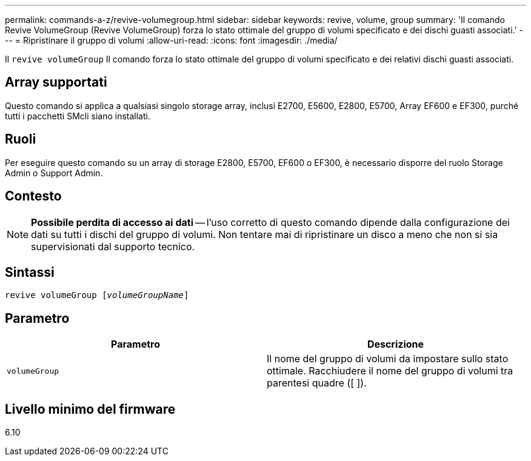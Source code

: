---
permalink: commands-a-z/revive-volumegroup.html 
sidebar: sidebar 
keywords: revive, volume, group 
summary: 'Il comando Revive VolumeGroup (Revive VolumeGroup) forza lo stato ottimale del gruppo di volumi specificato e dei dischi guasti associati.' 
---
= Ripristinare il gruppo di volumi
:allow-uri-read: 
:icons: font
:imagesdir: ./media/


[role="lead"]
Il `revive volumeGroup` Il comando forza lo stato ottimale del gruppo di volumi specificato e dei relativi dischi guasti associati.



== Array supportati

Questo comando si applica a qualsiasi singolo storage array, inclusi E2700, E5600, E2800, E5700, Array EF600 e EF300, purché tutti i pacchetti SMcli siano installati.



== Ruoli

Per eseguire questo comando su un array di storage E2800, E5700, EF600 o EF300, è necessario disporre del ruolo Storage Admin o Support Admin.



== Contesto

[NOTE]
====
*Possibile perdita di accesso ai dati* -- l'uso corretto di questo comando dipende dalla configurazione dei dati su tutti i dischi del gruppo di volumi. Non tentare mai di ripristinare un disco a meno che non si sia supervisionati dal supporto tecnico.

====


== Sintassi

[listing, subs="+macros"]
----
revive volumeGroup pass:quotes[[_volumeGroupName_]]
----


== Parametro

|===
| Parametro | Descrizione 


 a| 
`volumeGroup`
 a| 
Il nome del gruppo di volumi da impostare sullo stato ottimale. Racchiudere il nome del gruppo di volumi tra parentesi quadre ([ ]).

|===


== Livello minimo del firmware

6.10
